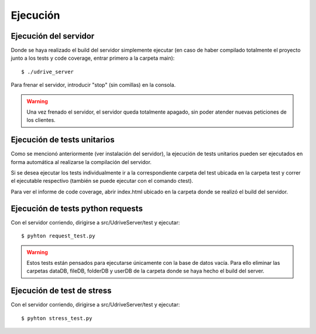 Ejecución
=========

Ejecución del servidor
----------------------

Donde se haya realizado el build del servidor simplemente ejecutar (en caso de haber compilado totalmente el proyecto junto a los tests y code coverage, entrar primero a la carpeta main)::

	$ ./udrive_server

Para frenar el servidor, introducir "stop" (sin comillas) en la consola.

.. warning:: Una vez frenado el servidor, el servidor queda totalmente apagado, sin poder atender nuevas peticiones de los clientes.

Ejecución de tests unitarios
----------------------------

Como se mencionó anteriormente (ver instalación del servidor), la ejecución de tests unitarios pueden ser ejecutados en forma automática al realizarse la compilación del servidor.

Si se desea ejecutar los tests individualmente ir a la correspondiente carpeta del test ubicada en la carpeta test y correr el ejecutable respectivo (también se puede ejecutar con el comando ctest).

Para ver el informe de code coverage, abrir index.html ubicado en la carpeta donde se realizó el build del servidor.

Ejecución de tests python requests
----------------------------------

Con el servidor corriendo, dirigirse a src/UdriveServer/test y ejecutar::

	$ pyhton request_test.py

.. warning:: Estos tests están pensados para ejecutarse únicamente con la base de datos vacía. Para ello eliminar las carpetas dataDB, fileDB, folderDB y userDB de la carpeta donde se haya hecho el build del server.

Ejecución de test de stress
---------------------------

Con el servidor corriendo, dirigirse a src/UdriveServer/test y ejecutar::

	$ pyhton stress_test.py
